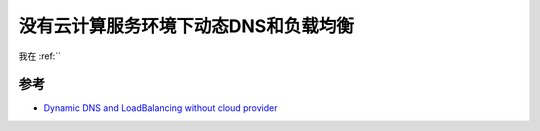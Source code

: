 .. _dynamic_dns_loadbalancing_without_cloud_provider:

=======================================
没有云计算服务环境下动态DNS和负载均衡
=======================================

我在 :ref:``

参考
======

- `Dynamic DNS and LoadBalancing without cloud provider <https://particule.io/en/blog/k8s-no-cloud/>`_
